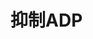 :PROPERTIES:
:ID:	46FD3250-3C88-4A0F-A4B6-64D129901AE4
:END:

* 抑制ADP
* [[../assets/image_1642233727804_0.png]]